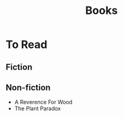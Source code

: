 #+TITLE: Books
#+ROAM_TAGS: fiction "non-fiction"
#+-Tags::

* To Read
** Fiction
** Non-fiction
- A Reverence For Wood
- The Plant Paradox
